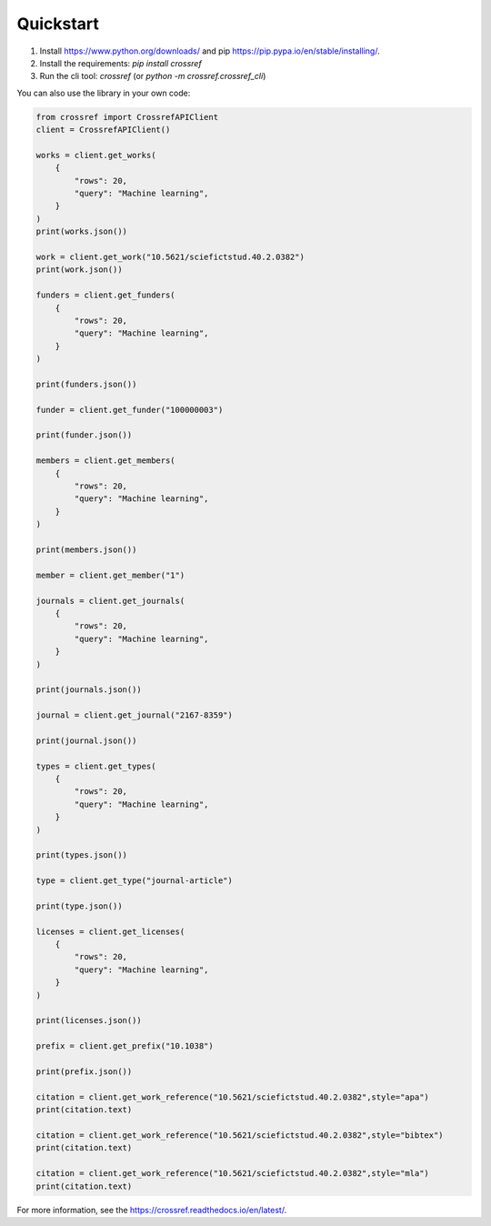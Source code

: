 Quickstart
===========

1. Install https://www.python.org/downloads/ and pip https://pip.pypa.io/en/stable/installing/.
2. Install the requirements: `pip install crossref`
3. Run the cli tool: `crossref` (or `python -m crossref.crossref_cli`)

You can also use the library in your own code:

.. code-block:: python

    from crossref import CrossrefAPIClient
    client = CrossrefAPIClient()

    works = client.get_works(
        {
            "rows": 20,
            "query": "Machine learning",
        }
    )
    print(works.json())

    work = client.get_work("10.5621/sciefictstud.40.2.0382")
    print(work.json())

    funders = client.get_funders(
        {
            "rows": 20,
            "query": "Machine learning",
        }
    )

    print(funders.json())

    funder = client.get_funder("100000003")

    print(funder.json())

    members = client.get_members(
        {
            "rows": 20,
            "query": "Machine learning",
        }
    )

    print(members.json())

    member = client.get_member("1")

    journals = client.get_journals(
        {
            "rows": 20,
            "query": "Machine learning",
        }
    )

    print(journals.json())

    journal = client.get_journal("2167-8359")

    print(journal.json())

    types = client.get_types(
        {
            "rows": 20,
            "query": "Machine learning",
        }
    )

    print(types.json())

    type = client.get_type("journal-article")

    print(type.json())

    licenses = client.get_licenses(
        {
            "rows": 20,
            "query": "Machine learning",
        }
    )

    print(licenses.json())

    prefix = client.get_prefix("10.1038")

    print(prefix.json())

    citation = client.get_work_reference("10.5621/sciefictstud.40.2.0382",style="apa")
    print(citation.text)

    citation = client.get_work_reference("10.5621/sciefictstud.40.2.0382",style="bibtex")
    print(citation.text)

    citation = client.get_work_reference("10.5621/sciefictstud.40.2.0382",style="mla")
    print(citation.text)

For more information, see the https://crossref.readthedocs.io/en/latest/.
